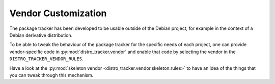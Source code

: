 .. _vendor-customization:

Vendor Customization
--------------------

The package tracker has been developed to be usable outside of the Debian
project, for example in the context of a Debian derivative distribution.

To be able to tweak the behaviour of the package tracker for the specific
needs of each project, one can provide vendor-specific code in
:py:mod:`distro_tracker.vendor` and enable that code by selecting
the vendor in the ``DISTRO_TRACKER_VENDOR_RULES``.

Have a look at the :py:mod:`skeleton vendor
<distro_tracker.vendor.skeleton.rules>` to have an idea of the
things that you can tweak through this mechanism.
